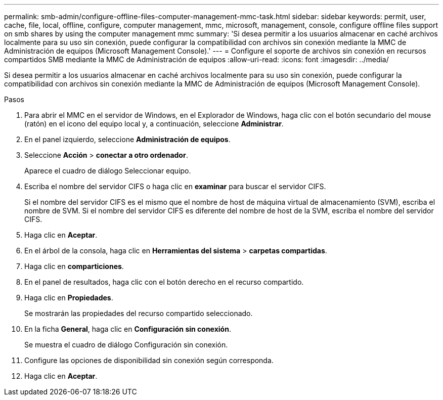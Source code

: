---
permalink: smb-admin/configure-offline-files-computer-management-mmc-task.html 
sidebar: sidebar 
keywords: permit, user, cache, file, local, offline, configure, computer management, mmc, microsoft, management, console, configure offline files support on smb shares by using the computer management mmc 
summary: 'Si desea permitir a los usuarios almacenar en caché archivos localmente para su uso sin conexión, puede configurar la compatibilidad con archivos sin conexión mediante la MMC de Administración de equipos (Microsoft Management Console).' 
---
= Configure el soporte de archivos sin conexión en recursos compartidos SMB mediante la MMC de Administración de equipos
:allow-uri-read: 
:icons: font
:imagesdir: ../media/


[role="lead"]
Si desea permitir a los usuarios almacenar en caché archivos localmente para su uso sin conexión, puede configurar la compatibilidad con archivos sin conexión mediante la MMC de Administración de equipos (Microsoft Management Console).

.Pasos
. Para abrir el MMC en el servidor de Windows, en el Explorador de Windows, haga clic con el botón secundario del mouse (ratón) en el icono del equipo local y, a continuación, seleccione *Administrar*.
. En el panel izquierdo, seleccione *Administración de equipos*.
. Seleccione *Acción* > *conectar a otro ordenador*.
+
Aparece el cuadro de diálogo Seleccionar equipo.

. Escriba el nombre del servidor CIFS o haga clic en *examinar* para buscar el servidor CIFS.
+
Si el nombre del servidor CIFS es el mismo que el nombre de host de máquina virtual de almacenamiento (SVM), escriba el nombre de SVM. Si el nombre del servidor CIFS es diferente del nombre de host de la SVM, escriba el nombre del servidor CIFS.

. Haga clic en *Aceptar*.
. En el árbol de la consola, haga clic en *Herramientas del sistema* > *carpetas compartidas*.
. Haga clic en *comparticiones*.
. En el panel de resultados, haga clic con el botón derecho en el recurso compartido.
. Haga clic en *Propiedades*.
+
Se mostrarán las propiedades del recurso compartido seleccionado.

. En la ficha *General*, haga clic en *Configuración sin conexión*.
+
Se muestra el cuadro de diálogo Configuración sin conexión.

. Configure las opciones de disponibilidad sin conexión según corresponda.
. Haga clic en *Aceptar*.

